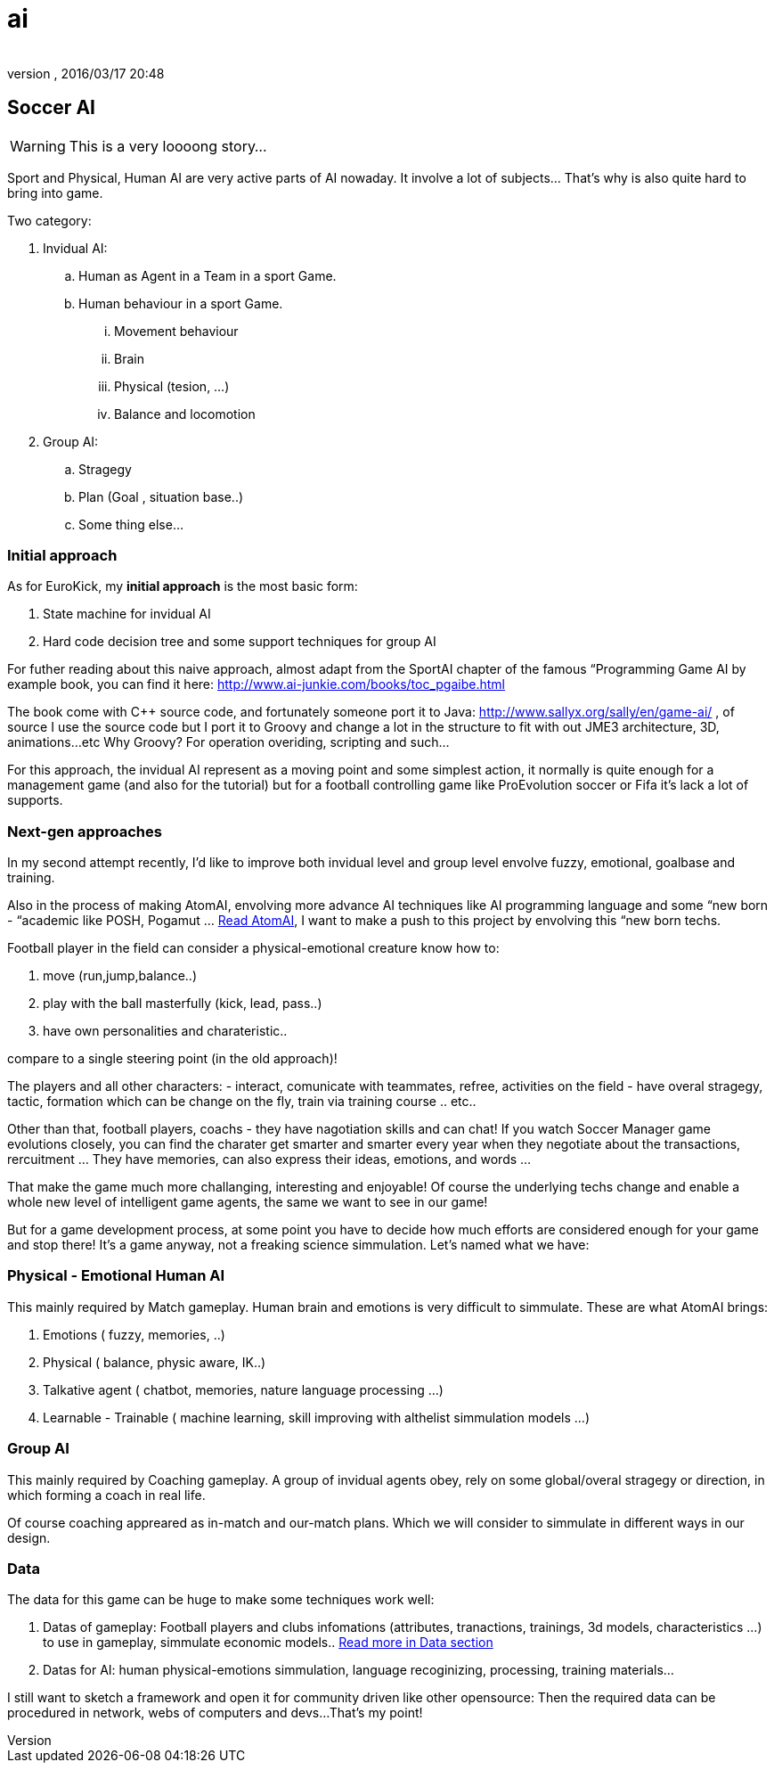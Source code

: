 = ai
:author: 
:revnumber: 
:revdate: 2016/03/17 20:48
:relfileprefix: ../../../
:imagesdir: ../../..
ifdef::env-github,env-browser[:outfilesuffix: .adoc]



== Soccer AI


[WARNING]
====
This is a very loooong story… 
====

Sport and Physical, Human AI are very active parts of AI nowaday. It involve a lot of subjects… That's why is also quite hard to bring into game.

Two category:

.  Invidual AI:
..  Human as Agent in a Team in a sport Game.
..  Human behaviour in a sport Game.
...  Movement behaviour
...  Brain
...  Physical (tesion, …) 
...  Balance and locomotion


.  Group AI:
..  Stragegy 
..  Plan (Goal , situation base..)
..  Some thing else…



=== Initial approach

As for EuroKick, my *initial approach* is the most basic form:

.  State machine for invidual AI
.  Hard code decision tree and some support techniques for group AI

For futher reading about this naive approach, almost adapt from the SportAI chapter of the famous “Programming Game AI by example book, you can find it here: link:http://www.ai-junkie.com/books/toc_pgaibe.html[http://www.ai-junkie.com/books/toc_pgaibe.html]

The book come with C++ source code, and fortunately someone port it to Java: link:http://www.sallyx.org/sally/en/game-ai/[http://www.sallyx.org/sally/en/game-ai/] , of source I use the source code but I port it to Groovy and change a lot in the structure to fit with out JME3 architecture, 3D, animations…etc Why Groovy? For operation overiding, scripting and such…

For this approach, the invidual AI represent as a moving point and some simplest action, it normally is quite enough for a management game (and also for the tutorial) but for a football controlling game like ProEvolution soccer or Fifa it's lack a lot of supports.


=== Next-gen approaches

In my second attempt recently, I'd like to improve both invidual level and group level envolve fuzzy, emotional, goalbase and training. 

Also in the process of making AtomAI, envolving more advance AI techniques like AI programming language and some “new born - “academic like POSH, Pogamut … <<jme3/advanced/atom_framework/atomai#,Read AtomAI>>, I want to make a push to this project by envolving this “new born techs.

Football player in the field can consider a physical-emotional creature know how to:

.  move (run,jump,balance..) 
.  play with the ball masterfully (kick, lead, pass..) 
.  have own personalities and charateristic.. 

compare to a single steering point (in the old approach)!

The players and all other characters:
 - interact, comunicate with teammates, refree, activities on the field
 - have overal stragegy, tactic, formation which can be change on the fly, train via training course .. etc..

Other than that, football players, coachs - they have nagotiation skills and can chat! If you watch Soccer Manager game evolutions closely, you can find the charater get smarter and smarter every year when they negotiate about the transactions, rercuitment … They have memories, can also express their ideas, emotions, and words …

That make the game much more challanging, interesting and enjoyable! Of course the underlying techs change and enable a whole new level of intelligent game agents, the same we want to see in our game!

But for a game development process, at some point you have to decide how much efforts are considered enough for your game and stop there! It's a game anyway, not a freaking science simmulation. Let's named what we have:


=== Physical - Emotional Human AI

This mainly required by Match gameplay.
Human brain and emotions is very difficult to simmulate. These are what AtomAI brings:

.  Emotions ( fuzzy, memories, ..)
.  Physical ( balance, physic aware, IK..)
.  Talkative agent ( chatbot, memories, nature language processing …)
.  Learnable - Trainable ( machine learning, skill improving with althelist simmulation models …)


=== Group AI

This mainly required by Coaching gameplay.
A group of invidual agents obey, rely on some global/overal stragegy or direction, in which forming a coach in real life.

Of course coaching appreared as in-match and our-match plans. Which we will consider to simmulate in different ways in our design.


=== Data

The data for this game can be huge to make some techniques work well:

.  Datas of gameplay: Football players and clubs infomations (attributes, tranactions, trainings, 3d models, characteristics …) to use in gameplay, simmulate economic models.. <<jme3/atomixtuts/kickgame/data#,Read more in Data section>>
.  Datas for AI: human physical-emotions simmulation, language recoginizing, processing, training materials…

I still want to sketch a framework and open it for community driven like other opensource: Then the required data can be procedured in network, webs of computers and devs…That's my point!
